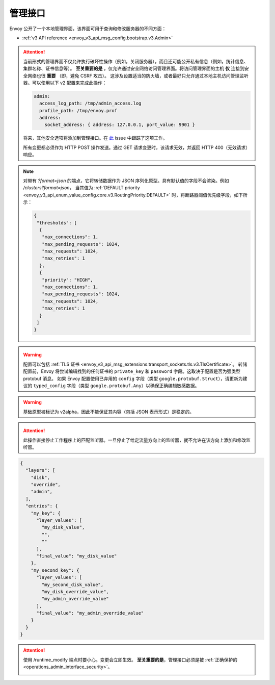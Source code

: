 .. _operations_admin_interface:

管理接口
============

Envoy 公开了一个本地管理界面，该界面可用于查询和修改服务器的不同方面：

* :ref:`v3 API reference <envoy_v3_api_msg_config.bootstrap.v3.Admin>`

.. _operations_admin_interface_security:

.. attention::

  当前形式的管理界面不仅允许执行破坏性操作（例如，关闭服务器），而且还可能公开私有信息（例如，统计信息、集群名称、证书信息等）。
  **至关重要的是** ，仅允许通过安全网络访问管理界面。将访问管理界面的主机 **仅** 连接到安全网络也很 **重要** （即，避免 CSRF 攻击）。
  这涉及设置适当的防火墙，或者最好只允许通过本地主机访问管理监听器。可以使用以下 v2 配置来完成此操作：

  .. code-block:: yaml

    admin:
      access_log_path: /tmp/admin_access.log
      profile_path: /tmp/envoy.prof
      address:
        socket_address: { address: 127.0.0.1, port_value: 9901 }

  将来，其他安全选项将添加到管理接口。在 `此 <https://github.com/envoyproxy/envoy/issues/2763>`_ issue 中跟踪了这项工作。
  
  所有变更都必须作为 HTTP POST 操作发送。通过 GET 请求变更时，该请求无效，并返回 HTTP 400（无效请求）响应。

.. note::

  对带有 *?format=json* 的端点，它将转储数据作为 JSON 序列化原型。具有默认值的字段不会渲染。例如 */clusters?format=json*，
  当其值为 :ref:`DEFAULT priority <envoy_v3_api_enum_value_config.core.v3.RoutingPriority.DEFAULT>` 时，将断路器阈值优先级字段，如下所示：

  .. code-block:: json

    {
     "thresholds": [
      {
       "max_connections": 1,
       "max_pending_requests": 1024,
       "max_requests": 1024,
       "max_retries": 1
      },
      {
       "priority": "HIGH",
       "max_connections": 1,
       "max_pending_requests": 1024,
       "max_requests": 1024,
       "max_retries": 1
      }
     ]
    }

.. http:get:: /

  渲染 HTML 主页，其中包含指向所有可用选项链接的表。

.. http:get:: /help

  打印所有可用选项的文本表。

.. _operations_admin_interface_certs:

.. http:get:: /certs

  列出所有已加载的 TLS 证书，包括文件名、序列号、主题备用名称以及 JSON 格式的到期天数，这些声明均符合 :ref:`证书原型定义 <envoy_v3_api_msg_admin.v3.Certificates>`。

.. _operations_admin_interface_clusters:

.. http:get:: /clusters

  列出所有已配置的 :ref:`集群管理器 <arch_overview_cluster_manager>` 集群。该信息包括每个集群中所有发现的上游主机以及每个主机的统计信息。
  这对于调试服务发现问题很有用。

  集群管理器信息
    - ``version_info`` 字符串 -- 最后加载的 :ref:`CDS<config_cluster_manager_cds>` 更新的版本信息字符串。
      如果 Envoy 没有 :ref:`CDS<config_cluster_manager_cds>` 设置，则输出将显示 ``version_info::static``。

  集群范围信息
    - 所有优先级设置的 :ref:`断路器 <config_cluster_manager_cluster_circuit_breakers>` 设置。

    - 有关安装了检测器的 :ref:`异常检测 <arch_overview_outlier_detection>` 的信息。目前，
      会展示 :ref:`平均成功率 <envoy_v3_api_field_data.cluster.v3.OutlierEjectSuccessRate.cluster_average_success_rate>` 和 
      :ref:`弹出阈值 <envoy_v3_api_field_data.cluster.v3.OutlierEjectSuccessRate.cluster_success_rate_ejection_threshold>`。
      如果最后一次 :ref/`interval<envoy_v3_api_field_config.cluster.v3.OutlierDetection.interval>` 中没有足够的数据来计算它们，那么这两个值都可能为 ``-1``。

    - ``added_via_api`` 标识 -- 假如集群是通过静态配置添加的，则为 ``false``。如果集群是通过 :ref:`CDS<config_cluster_manager_cds>` api 添加的，则为 ``true``。

  各主机统计
    .. csv-table::
      :header: Name, Type, Description
      :widths: 1, 1, 2

      cx_total, Counter, 总连接数
      cx_active, Gauge, 活跃连接数
      cx_connect_fail, Counter, 失败的链接总数
      rq_total, Counter, 总请求数
      rq_timeout, Counter, 超时请求数
      rq_success, Counter, 非 5xx 响应请求数
      rq_error, Counter, 5xx 响应请求数
      rq_active, Gauge, 活跃请求总数
      healthy, String, 主机的健康状态。见下文
      weight, Integer, 负载均衡权重（1-100）
      zone, String, 服务域
      canary, Boolean, 主机是否是金丝雀发布
      success_rate, Double, “请求成功率（0-100），如果在 :ref:`时间间隔<envoy_v3_api_field_config.cluster.v3.OutlierDetection.interval>` 内
      没有足够的 :ref:`请求量 <envoy_v3_api_field_config.cluster.v3.OutlierDetection.success_rate_request_volume>` 用于计算，则为 -1。”

  主机健康状态
    主机由于一个或多个不同的失败健康状态而处于是健康或者不健康状态。如果主机健康，则 ``healthy`` 属于将等同于 *健康*。

    如果主机是不健康的，则 ``healthy`` 输出由一个或者多个如下字符串组成：

    */failed_active_hc*: 主机无法通过 :ref:`活动健康检查 <config_cluster_manager_cluster_hc>`。

    */failed_eds_health*: 主机被 EDS 标记为不健康。

    */failed_outlier_check*: 主机未完成异常值检测检查。

.. http:get:: /clusters?format=json

  将 */clusters* 以 JSON 序列化原型转储输出。见 :ref:`定义 <envoy_v3_api_msg_admin.v3.Clusters>` 了解更多信息。

.. _operations_admin_interface_config_dump:

.. http:get:: /config_dump

  将当前从 Envoy 组件中加载的配置转储为 JSON 序列化的原型消息。有关更多信息，
  见 :ref:`响应定义 <envoy_v3_api_msg_admin.v3.ConfigDump>`。

.. warning::
  配置可以包括 :ref:`TLS 证书 <envoy_v3_api_msg_extensions.transport_sockets.tls.v3.TlsCertificate>`。
  转储配置前，Envoy 将尝试编辑找到的任何证书的 ``private_key`` 和 ``password`` 字段。这取决于配置是否为强类型 protobuf 消息。
  如果 Envoy 配置使用已弃用的 ``config`` 字段（类型 ``google.protobuf.Struct``），请更新为建议的 ``typed_config`` 字段（类型 ``google.protobuf.Any``）以确保正确编辑敏感数据。

.. warning::
  基础原型被标记为 v2alpha，因此不能保证其内容（包括 JSON 表示形式）是稳定的。

.. _operations_admin_interface_config_dump_include_eds:

.. http:get:: /config_dump?include_eds

  转储当前加载的配置（包括 EDS）。有关更多信息，见 :ref:`响应定义 <envoy_v3_api_msg_admin.v3.EndpointsConfigDump>`。

.. _operations_admin_interface_config_dump_by_mask:

.. http:get:: /config_dump?mask={}

  指定要返回的字段的子集。掩码被解析为 ``ProtobufWkt::FieldMask`` 并应用于每个顶级转储，例如
  :ref:`BootstrapConfigDump <envoy_v3_api_msg_admin.v3.BootstrapConfigDump>` 和
  :ref:`ClustersConfigDump <envoy_v3_api_msg_admin.v3.ClustersConfigDump>`。如果同时指定了资源和掩码查询参数，
  则此行为将更改。详情请见下文。

.. _operations_admin_interface_config_dump_by_resource:

.. http:get:: /config_dump?resource={}

  仅转储与指定资源匹配的已加载的配置。资源必须是顶级配置转储之一中的重复字段，例如 
  :ref:`ListenersConfigDump <envoy_v3_api_msg_admin.v3.ListenersConfigDump>` 中的 
  :ref:`static_listeners <envoy_v3_api_field_admin.v3.ListenersConfigDump.static_listeners>`，
  或者 :ref:`ClustersConfigDump <envoy_v3_api_msg_admin.v3.ClustersConfigDump>` 中的
  :ref:`dynamic_active_clusters <envoy_v3_api_field_admin.v3.ClustersConfigDump.dynamic_active_clusters>`。
  如果需要非重复字段，请使用上面的掩码查询参数。如果只需要重复资源的字段的子集，请按照以下两个说明使用。



.. _operations_admin_interface_config_dump_by_resource_and_mask:

.. http:get:: /config_dump?resource={}&mask={}

  当同时指定资源和掩码查询参数，会将掩码应用与所需的重复字段中的每个元素，以便仅返回字段的自己。掩码被解析为 ``ProtobufWkt::FieldMask``。

  例如，使用 ``/config_dump?resource=dynamic_active_clusters&mask=cluster.name`` 获取所有活跃的动态集群的名字

.. http:get:: /contention

  假如启用了互斥跟踪，则以 JSON 格式转储当前 Envoy 互斥争用统计信息（:ref:`MutexStats <envoy_v3_api_msg_admin.v3.MutexStats>`）。
  见 :option:`--enable-mutex-tracing`。

.. http:post:: /cpuprofiler

  启用或禁用 CPU 事件探查器。需要使用 gperftools 进行编译。可以通过 admin.profile_path 配置输出文件。

.. http:post:: /heapprofiler

  启用或禁用堆分析器。需要使用 gperftools 进行编译。可以通过 admin.profile_path 配置输出文件。

.. _operations_admin_interface_healthcheck_fail:

.. http:post:: /healthcheck/fail

  入站健康检查失败。这需要使用 HTTP :ref:`健康检查过滤器 <config_http_filters_health_check>`。
  这对于在关闭服务器或完全重新启动之前排空服务器很有用。无论过滤器的配置方式如何（通过等），调用此命令通常都会使健康检查请求失败。

.. _operations_admin_interface_healthcheck_ok:

.. http:post:: /healthcheck/ok

  消除 :http:post:`/healthcheck/fail` 的影响。这需要使用 HTTP :ref:`健康检查过滤器 <config_http_filters_health_check>`。

.. http:get:: /hot_restart_version

  See :option:`--hot-restart-version`.

.. _operations_admin_interface_init_dump:

.. http:get:: /init_dump

  将各种 Envoy 组件未就绪目标的当前信息转储为 JSON 序列化的原始消息。
  有关更多信息，见 :ref:`响应定义 <envoy_v3_api_msg_admin.v3.UnreadyTargetsDumps>`。

.. _operations_admin_interface_init_dump_by_mask:

.. http:get:: /init_dump?mask={}

  指定掩码查询参数时，掩码值是转储未就绪目标的所需组件。掩码被解析为 ``ProtobufWkt::FieldMask``。

  例如，通过 ``/init_dump?mask=listener`` 获取为所有监听器中未就绪的目标。

.. _operations_admin_interface_listeners:

.. http:get:: /listeners

  列出所有配置的 :ref:`监听器 <arch_overview_listeners>`。此信息包括监听器的名称以及正在监听的地址。
  如果将监听器配置为监听端口 0，则输出将包含实际的操作系统分配的端口。

.. http:get:: /listeners?format=json

  将 */listeners* 输出转储到 JSON 序列化的原型中。详细信息见 :ref:`定义 <envoy_v3_api_msg_admin.v3.Listeners>`。

.. _operations_admin_interface_logging:

.. http:post:: /logging

  在特定的记录器或者所有记录器上启用/禁用不同的日志记录级别。

  - 要更改所有记录器的日志记录级别，将查询参数设置为 level=<期望级别>。
  - 要修改特定记录器的级别，将查询参数设置为 <logger_name>=<期望级别>。
  - 要列出所有的记录器，发送 POST 请求到 /logging 断点，而不带查询参数。

  .. note::

    通常仅在开发期间使用。设置为 `--enable-fine-grain-logging` 后，
    记录器由其所属文件的路径表示（具体来说，由 `__FILE__` 确定的路径），
    因此记录器列表将显示一个文件路径列表，并且特定路径应用作 <logger_name > 来更改日志级别。

.. http:get:: /memory

  打印当前的内存分配/堆使用情况。代替打印所有 `/stats` 和过滤以获取与内存相关的统计信息很有用。

.. http:post:: /quitquitquit

  赶紧利落地退出服务器。

.. http:post:: /reset_counters

  重置所有计数器为零。在调试过程中，与 :http:get:`/stats` 结合使用很有用。 注意这不会删除任何发送到 statsd 的数据。
  它只会影响本地 :http:get:`/stats` 指令的输出。

.. _operations_admin_interface_drain:

.. http:post:: /drain_listeners

   :ref:`排空 <arch_overview_draining>` 所有监听器

   .. http:post:: /drain_listeners?inboundonly

   :ref:`排空 <arch_overview_draining>` 所有入站监听器。:ref:`监听器 <envoy_v3_api_msg_config.listener.v3.Listener>` 
   中的 `traffic_direction` 字段用来判断监听器是入站的还是出站的。

   .. http:post:: /drain_listeners?graceful

   排空监听器时，在关闭监听器前进入一个优雅的排空期。这种行为和持续时间可通过服务器选项或者 CLI（:option:`--drain-time-s` and :option:`--drain-strategy`）来配置。

.. attention::

   此操作直接停止工作程序上的匹配监听器。一旦停止了给定流量方向上的监听器，就不允许在该方向上添加和修改监听器。

.. http:get:: /server_info

  输出包含有关正在运行的服务器信息的 JSON 消息。

  示例输出如下所示：

  .. code-block:: json

    {
      "version": "b050513e840aa939a01f89b07c162f00ab3150eb/1.9.0-dev/Modified/DEBUG",
      "state": "LIVE",
      "command_line_options": {
        "base_id": "0",
        "concurrency": 8,
        "config_path": "config.yaml",
        "config_yaml": "",
        "allow_unknown_static_fields": false,
        "admin_address_path": "",
        "local_address_ip_version": "v4",
        "log_level": "info",
        "component_log_level": "",
        "log_format": "[%Y-%m-%d %T.%e][%t][%l][%n] %v",
        "log_path": "",
        "hot_restart_version": false,
        "service_cluster": "",
        "service_node": "",
        "service_zone": "",
        "mode": "Serve",
        "disable_hot_restart": false,
        "enable_mutex_tracing": false,
        "restart_epoch": 0,
        "file_flush_interval": "10s",
        "drain_time": "600s",
        "parent_shutdown_time": "900s",
        "cpuset_threads": false
      },
      "uptime_current_epoch": "6s",
      "uptime_all_epochs": "6s",
      "node": {
        "id": "node1",
        "cluster": "cluster1",
        "user_agent_name": "envoy",
        "user_agent_build_version": {
          "version": {
            "major_number": 1,
            "minor_number": 15,
            "patch": 0
          }
        },
        "metadata": {},
        "extensions": [],
        "client_features": [],
        "listening_addresses": []
      }
    }

  见 :ref:`ServerInfo 原型 <envoy_v3_api_msg_admin.v3.ServerInfo>` 中对输出的解释。

.. http:get:: /ready

  输出反映服务器状态的字符串和错误代码。LIVE 状态返回 200，否则为 503。这个可以用作就绪检查。

  示例输出：

  .. code-block:: none

    LIVE

  查看 :ref:`ServerInfo proto <envoy_v3_api_msg_admin.v3.ServerInfo>` 中 `stat` 字段的输出说明。

.. _operations_admin_interface_stats:

.. http:get:: /stats

  根据需要输出所有统计信息。此命令对本地调试非常有用。直方图将输出计算的分位数，即 P0、P25、P50、P75、P90、P99、P99.9 和 P100.
  每个分位数的输出将采用（间隔，累计值）的形式，其中间隔值代表自上次刷新间隔依赖的摘要，累计值代表自 Envoy 实例启动依赖的摘要。
  直方图输出中的“未记录的值”标识尚未使用值进行更新。
  有关更多信息，见 :ref:`这里 <operations_stats>`。

  .. http:get:: /stats?usedonly

  输出 Envoy 已更新的统计信息（计数器至少增加一次、计量器至少改变一次、直方图至少增加一次）。

  .. http:get:: /stats?filter=regex

  将返回的统计信息过滤为名称与正则表达式 `regex` 匹配的统计信息。与 `usedonly` 兼容。
  默认情况下执行部分匹配，因此 `/stats?filter=server` 将返回所有包含单词 `server` 的统计信息。
  可以使用开始和结束行锚指定全字符串匹配。（例如 `/stats?filter=server`）

.. http:get:: /stats?format=json

  以 JSON 格式输出 /stats。这可以用于以编程的方式访问统计信息。计数器和计量器将采用一组（名称，值）对的形式。
  直方图将在元素“histograms”下，该元素包含“supported_quantiles”（列出支持的分位数）
  和一个 computed_quantiles 数组，该数组具有每个直方图的已计算分位数。

  如果在间隔内直方图未更新，则所有分位数的输出都将为空。

  实例直方图输出如下：

  .. code-block:: json

    {
      "histograms": {
        "supported_quantiles": [
          0, 25, 50, 75, 90, 95, 99, 99.9, 100
        ],
        "computed_quantiles": [
          {
            "name": "cluster.external_auth_cluster.upstream_cx_length_ms",
            "values": [
              {"interval": 0, "cumulative": 0},
              {"interval": 0, "cumulative": 0},
              {"interval": 1.0435787, "cumulative": 1.0435787},
              {"interval": 1.0941565, "cumulative": 1.0941565},
              {"interval": 2.0860023, "cumulative": 2.0860023},
              {"interval": 3.0665233, "cumulative": 3.0665233},
              {"interval": 6.046609, "cumulative": 6.046609},
              {"interval": 229.57333,"cumulative": 229.57333},
              {"interval": 260,"cumulative": 260}
            ]
          },
          {
            "name": "http.admin.downstream_rq_time",
            "values": [
              {"interval": null, "cumulative": 0},
              {"interval": null, "cumulative": 0},
              {"interval": null, "cumulative": 1.0435787},
              {"interval": null, "cumulative": 1.0941565},
              {"interval": null, "cumulative": 2.0860023},
              {"interval": null, "cumulative": 3.0665233},
              {"interval": null, "cumulative": 6.046609},
              {"interval": null, "cumulative": 229.57333},
              {"interval": null, "cumulative": 260}
            ]
          }
        ]
      }
    }

  .. http:get:: /stats?format=json&usedonly

  以 JSON 格式输出 Envoy 已更新的统计信息（计数器至少增加一次、计量器至少改变一次、直方图至少增加一次）。

.. http:get:: /stats?format=prometheus

  或者，

  .. http:get:: /stats/prometheus

  以 `Prometheus <https://prometheus.io/docs/instrumenting/exposition_formats/>`_ v0.0.4 格式输出 /stats。
  这可以用来与 Prometheus 服务器集成。

  可以选择传递 `usedonly` URL 查询参数，来仅获取 Envoy 已更新的统计信息（计数器至少增加一次、计量器至少改变一次、直方图至少增加一次）。

  .. http:get:: /stats/recentlookups

  此端点可以帮助 Envoy 开发人员调试统计系统中潜在的争用问题。最初，仅累加 StatName 查找的计数，
  而不累加正在查到的特定名称。为了查看特定的近期请求，必须通过 POST 到 `/stats/recentlookups/enable` 
  来启用该功能。每次查找可能会增加大约 40-100 纳秒的开销。

  启用后，此端点将发出最近被 Envoy 以字符串形式访问的指标名。理想情况下，仅在启动过程中或通过 xDS 接收新配置时，
  才应将字符串转换为 StatName、计数器、计量器和直方图。这是因为当将统计信息作为字符串查找时，它们必须讲全局符号表锁定。
  在启动过程中这是可以接受的，但是在高核心数计算机上响应的用户请求，由于互斥锁争用，这可能会导致性能问题。

  该管理端点需要 Envoy 使用 `--use-fake-symbol-table 0` 选项启动。

  更多详细信息见 :repo:`source/docs/stats.md`。

  同样要注意互斥征用可以通过 :http:get:`/contention` 进行追踪。

  .. http:post:: /stats/recentlookups/enable

  通过开启 `/stats/recentlookups`，来打开对最近查找的统计名称的收集。

  更多详细信息见 :repo:`source/docs/stats.md`。

  .. http:post:: /stats/recentlookups/disable

  禁用 `/stats/recentlookups` 可关闭对最近查找的统计名称的收集。同时清空查找列表。
  但是统计信息中 `server.stats_recent_lookups` 的计数仍可见，不会被清空且继续累积。

  更多详细信息见 :repo:`source/docs/stats.md`。

  .. http:post:: /stats/recentlookups/clear

  清除所有未完成的查找和计数。同样会清空查找数据以及计数，但是如果启用之后会继续收集。

  更多详细信息见 :repo:`source/docs/stats.md`。

.. _operations_admin_interface_runtime:

.. http:get:: /runtime

  根据需要以 JSON 格式输出所有运行时值。有关如何配置和利用这些值的更多信息，见 :ref:`此处 <arch_overview_runtime>`。
  输出包括活跃运行时覆盖层的列表以及每个键的层值堆栈。空字符串表示没有值，并且堆栈中的最终活动值也包含在单独的键中。
  输出示例：

.. code-block:: json

  {
    "layers": [
      "disk",
      "override",
      "admin",
    ],
    "entries": {
      "my_key": {
        "layer_values": [
          "my_disk_value",
          "",
          ""
        ],
        "final_value": "my_disk_value"
      },
      "my_second_key": {
        "layer_values": [
          "my_second_disk_value",
          "my_disk_override_value",
          "my_admin_override_value"
        ],
        "final_value": "my_admin_override_value"
      }
    }
  }

.. _operations_admin_interface_runtime_modify:

.. http:post:: /runtime_modify?key1=value1&key2=value2&keyN=valueN

  添加或修改在查询参数中传递的运行时值。要删除先前添加的键，请使用一个空字符串作为值。请注意，删除仅适用于通过此端点添加的替代；
  从磁盘加载的值可以通过覆盖进行修改，但不能删除。

.. attention::

  使用 /runtime_modify 端点时要小心。变更会立即生效。
  **至关重要的是**，管理接口必须是被 :ref:`正确保护的 <operations_admin_interface_security>`。

  .. _operations_admin_interface_hystrix_event_stream:

.. http:get:: /hystrix_event_stream

  该端点旨在用作 `Hystrix 仪表盘 <https://github.com/Netflix-Skunkworks/hystrix-dashboard/wiki>`_ 的流源。
  到此端点的 GET 请求会触发来自 Envoy `text/event-stream <https://developer.mozilla.org/en-US/docs/Web/API/Server-sent_events/Using_server-sent_events>`_ 格式的统计数据流，如 Hystrix 仪表板所期望的那样。

  如果从浏览器或终端调用，则响应将显示为连续流，并按由 :ref:`Bootstrap <envoy_v3_api_msg_config.bootstrap.v3.Bootstrap>` 的 :ref:`stats_flush_interval <envoy_v3_api_field_config.bootstrap.v3.Bootstrap.stats_flush_interval>` 定义的间隔发送。

  仅当在配置文件中启用 Hystrix 接收器时，才启用此处理器，如 :ref:`这里 <envoy_v3_api_msg_config.metrics.v3.HystrixSink>` 记录的那样。

  由于 Envoy 和 Hystrix 的弹性机制不同，因此必须调整仪表板中显示的某些统计信息：

  * **线程池拒绝** - 通常类似于 Envoy 中的断路，并由 *upstream_rq_pending_overflow* 进行计数，
    尽管术语线程池不适用于 Envoy。在 Hystrix 和 Envoy 中，结果都是被拒绝的请求没有传递到上游。
  * ** 断路器状态（闭合或断开）** - 由于在 Envoy 中，基于队列中当前连接/请求的数量断开了电路，因此断路器没有睡眠窗口，
    因此断开/闭合是瞬时的。因此，我们将断路器状态设置为“强制闭合”。
  * ** 短接（拒绝）** - 该属于存在于 Envoy 中，但指的是由于超出限制（队列或者连接）而未返送的请求，而在 Hystrix 中，
    指的是在某个时间范围内，由于服务不可用响应的百分比很高而未发送的请求。在 Envoy 中，服务不可用响应将导致“异常检测” - 
    从负载均衡器池中移除该节点，但最终不会拒绝请求。因此，这个计数器始终设置为 ‘0’。
  * 延迟信息表示自上次刷新以来的数据。
    平均延迟目前不可用。

.. http:post:: /tap

  该端点用于配置活动的 tap 会话。仅当配置了有效的 tap 扩展并改扩展配置为接受管理员配置时，此功能才启用。见：

  * :ref:`HTTP tap 过滤器配置 <config_http_filters_tap_admin_handler>`

.. http:post:: /reopen_logs

  触发重新打开所有访问日志。行为类似 SIGUSR1 的处理。

